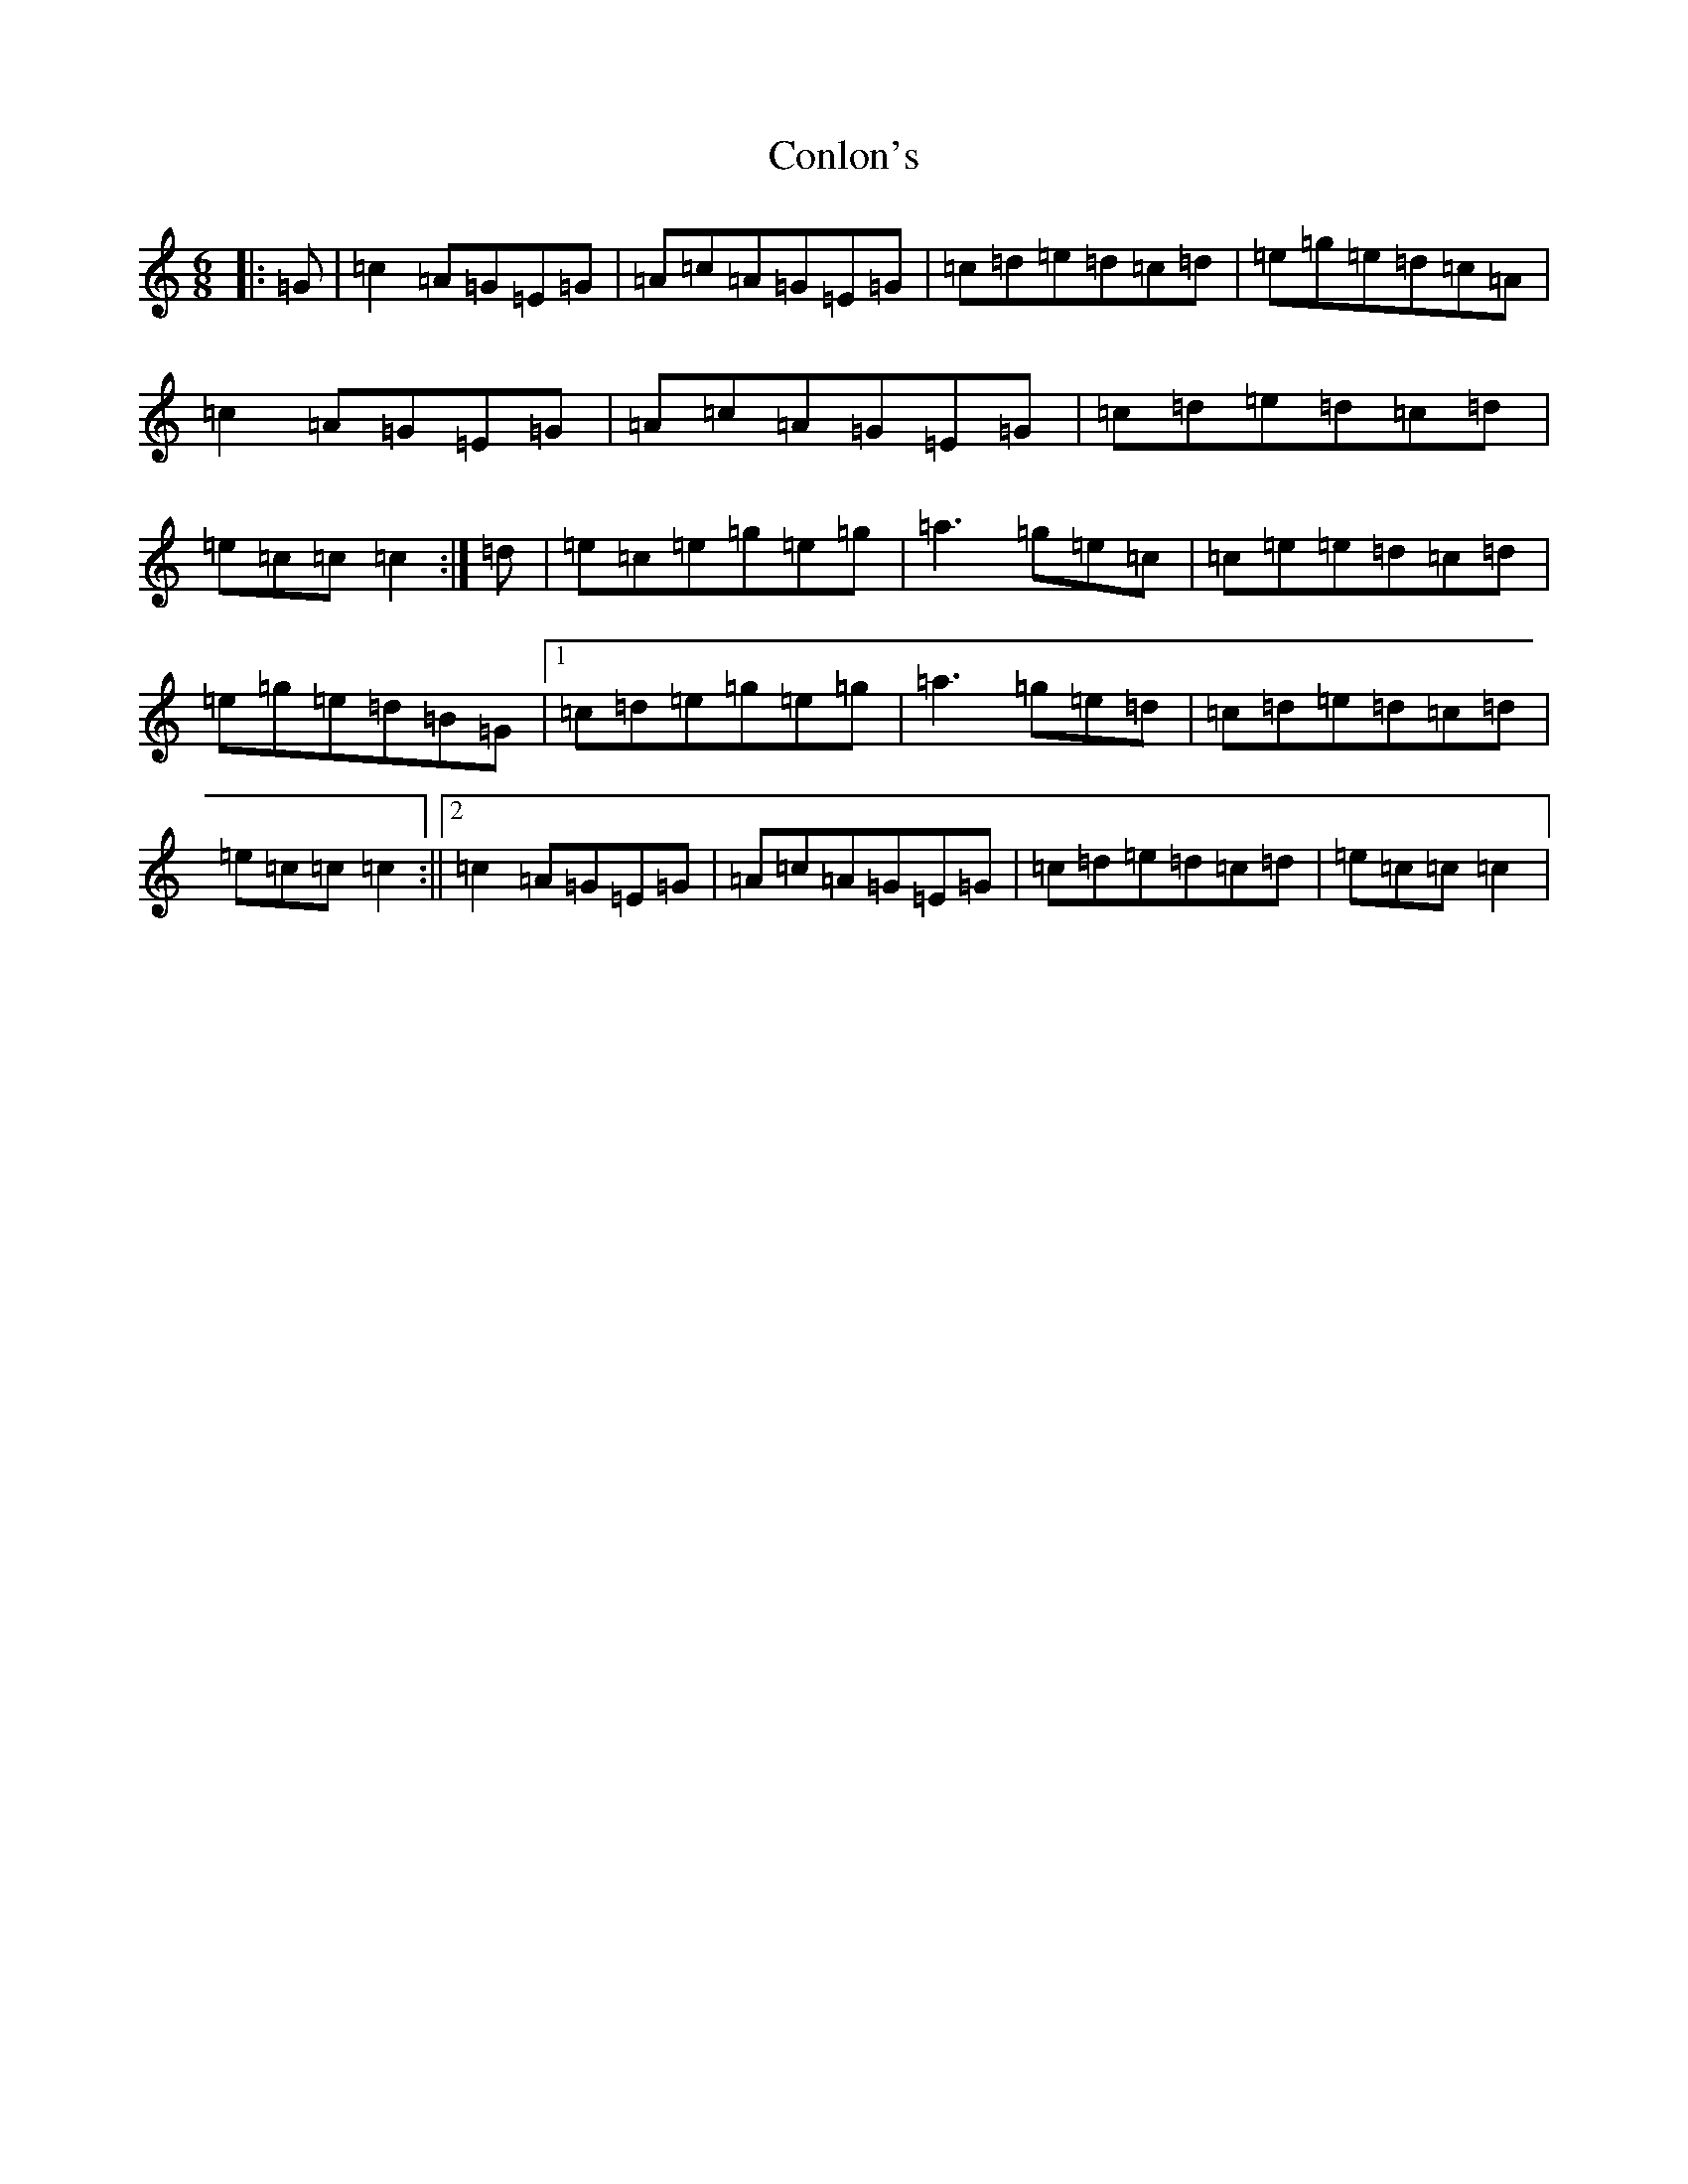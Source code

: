 X: 4097
T: Conlon's
S: https://thesession.org/tunes/6590#setting6590
R: jig
M:6/8
L:1/8
K: C Major
|:=G|=c2=A=G=E=G|=A=c=A=G=E=G|=c=d=e=d=c=d|=e=g=e=d=c=A|=c2=A=G=E=G|=A=c=A=G=E=G|=c=d=e=d=c=d|=e=c=c=c2:|=d|=e=c=e=g=e=g|=a3=g=e=c|=c=e=e=d=c=d|=e=g=e=d=B=G|1=c=d=e=g=e=g|=a3=g=e=d|=c=d=e=d=c=d|=e=c=c=c2:||2=c2=A=G=E=G|=A=c=A=G=E=G|=c=d=e=d=c=d|=e=c=c=c2|